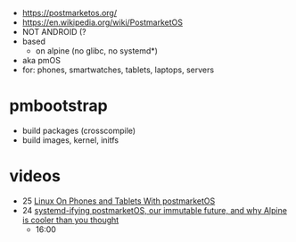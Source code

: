 - https://postmarketos.org/
- https://en.wikipedia.org/wiki/PostmarketOS
- NOT ANDROID (?
- based
  - on alpine (no glibc, no systemd*)
- aka pmOS
- for: phones, smartwatches, tablets, laptops, servers

* pmbootstrap

 - build packages (crosscompile)
 - build images, kernel, initfs

* videos

- 25 [[https://www.youtube.com/watch?v=wbx0M3ffFkA][Linux On Phones and Tablets With postmarketOS]]
- 24 [[https://www.youtube.com/watch?v=S6EpCmYEovY][systemd-ifying postmarketOS, our immutable future, and why Alpine is cooler than you thought]]
  - 16:00
